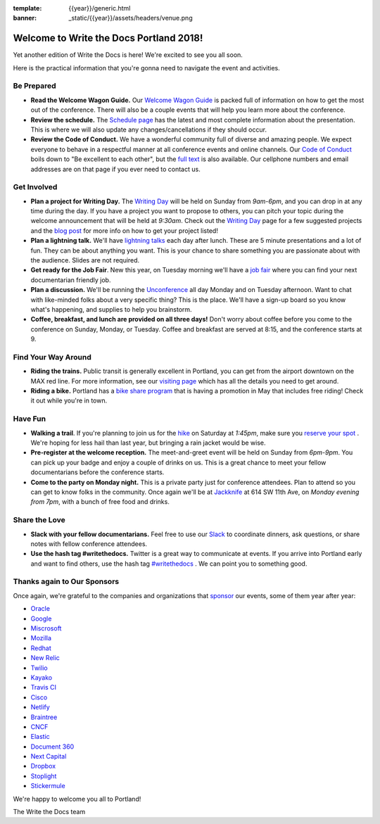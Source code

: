 :template: {{year}}/generic.html
:banner: _static/{{year}}/assets/headers/venue.png

.. post:: May 2, 2018
   :tags: practical info, portland-2018

Welcome to Write the Docs Portland 2018!
========================================

Yet another edition of Write the Docs is here! We're excited to see you all soon.

Here is the practical information that you're gonna need to navigate the event and activities.

Be Prepared
-----------

* **Read the Welcome Wagon Guide.** Our `Welcome Wagon Guide <http://www.writethedocs.org/conf/portland/2018/welcome-wagon/>`_ is packed full of information on how to get the most out of the conference. There will also be a couple events that will help you learn more about the conference.
* **Review the schedule.** The `Schedule page <http://www.writethedocs.org/conf/portland/2018/schedule/>`_ has the latest and most complete information about the presentation. This is where we will also update any changes/cancellations if they should occur.
* **Review the Code of Conduct.** We have a wonderful community full of diverse and amazing people. We expect everyone to behave in a respectful manner at all conference events and online channels. Our `Code of Conduct <http://www.writethedocs.org/code-of-conduct/>`_ boils down to "Be excellent to each other", but the `full text <http://www.writethedocs.org/code-of-conduct>`_ is also available. Our cellphone numbers and email addresses are on that page if you ever need to contact us.

Get Involved
------------

* **Plan a project for Writing Day.** The `Writing Day <http://www.writethedocs.org/conf/portland/2018/writing-day/>`_ will be held on Sunday from *9am-6pm*, and you can drop in at any time during the day. If you have a project you want to propose to others, you can pitch your topic during the welcome announcement that will be held at *9:30am*. Check out the `Writing Day <http://www.writethedocs.org/conf/portland/2018/writing-day/>`_ page for a few suggested projects and the `blog post <http://www.writethedocs.org/conf/portland/2018/news/writing-day/>`_ for more info on how to get your project listed!
* **Plan a lightning talk.** We'll have `lightning talks <http://www.writethedocs.org/conf/portland/2018/lightning-talks/>`_ each day after lunch. These are 5 minute presentations and a lot of fun. They can be about anything you want. This is your chance to share something you are passionate about with the audience. Slides are not required.
* **Get ready for the Job Fair**. New this year, on Tuesday morning we'll have a `job fair <http://www.writethedocs.org/conf/portland/2018/job-fair>`_ where you can find your next documentarian friendly job.
* **Plan a discussion.** We'll be running the `Unconference <http://www.writethedocs.org/conf/portland/2018/unconference/>`_ all day Monday and on Tuesday afternoon. Want to chat with like-minded folks about a very specific thing? This is the place. We'll have a sign-up board so you know what's happening, and supplies to help you brainstorm.
* **Coffee, breakfast, and lunch are provided on all three days!** Don't worry about coffee before you come to the conference on Sunday, Monday, or Tuesday. Coffee and breakfast are served at 8:15, and the conference starts at 9.

Find Your Way Around
--------------------

* **Riding the trains.** Public transit is generally excellent in Portland, you can get from the airport downtown on the MAX red line. For more information, see our `visiting page <http://www.writethedocs.org/conf/portland/2018/visiting/>`_ which has all the details you need to get around.
* **Riding a bike.** Portland has a `bike share program <https://www.biketownpdx.com/>`_ that is having a promotion in May that includes free riding! Check it out while you're in town.

Have Fun
--------

* **Walking a trail**. If you're planning to join us for the `hike <http://www.writethedocs.org/conf/portland/2018/hike/>`_ on Saturday at *1:45pm*, make sure you `reserve your spot <https://ti.to/writethedocs/write-the-docs-portland-2018/>`_ . We're hoping for less hail than last year, but bringing a rain jacket would be wise.
* **Pre-register at the welcome reception.** The meet-and-greet event will be held on Sunday from *6pm-9pm*. You can pick up your badge and enjoy a couple of drinks on us. This is a great chance to meet your fellow documentarians before the conference starts.
* **Come to the party on Monday night.** This is a private party just for conference attendees. Plan to attend so you can get to know folks in the community. Once again we'll be at `Jackknife <https://goo.gl/maps/hvYkv6RU4qD2>`_ at 614 SW 11th Ave, on *Monday evening from 7pm*, with a bunch of free food and drinks.

Share the Love
--------------

* **Slack with your fellow documentarians.** Feel free to use our `Slack <https://slack.writethedocs.org/>`_ to coordinate dinners, ask questions, or share notes with fellow conference attendees.
* **Use the hash tag #writethedocs.** Twitter is a great way to communicate at events. If you arrive into Portland early and want to find others, use the hash tag `#writethedocs <https://twitter.com/search?q=%23writethedocs&src=tyah>`_ . We can point you to something good.

Thanks again to Our Sponsors
----------------------------

Once again, we're grateful to the companies and organizations that `sponsor <http://www.writethedocs.org/conf/portland/2018/sponsor/>`_ our events, some of them year after year:

* `Oracle <https://cloud.oracle.com/iaas>`_
* `Google <https://www.google.com/>`_
* `Miscrosoft <https://developer.microsoft.com/en-us/advocates/index.html>`_
* `Mozilla <https://developer.mozilla.org/en-US/>`_
* `Redhat <https://www.redhat.com/en>`_
* `New Relic <https://newrelic.com/>`_
* `Twilio <https://www.twilio.com/>`_
* `Kayako <https://www.kayako.com/>`_
* `Travis CI <https://www.travis-ci.com/>`_
* `Cisco <https://www.cisco.com/>`_
* `Netlify <https://www.netlify.com>`_
* `Braintree <https://www.braintreepayments.com/>`_
* `CNCF <https://www.cncf.io/>`_
* `Elastic <https://www.elastic.co/>`_
* `Document 360 <https://document360.io/>`_
* `Next Capital <https://nextcapital.com/>`_
* `Dropbox <https://www.dropbox.com>`_
* `Stoplight <http://stoplight.io/>`_
* `Stickermule <https://www.stickermule.com/supports/opensource>`_

We're happy to welcome you all to Portland!

| The Write the Docs team
